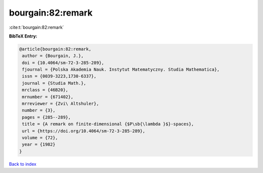 bourgain:82:remark
==================

:cite:t:`bourgain:82:remark`

**BibTeX Entry:**

.. code-block:: bibtex

   @article{bourgain:82:remark,
    author = {Bourgain, J.},
    doi = {10.4064/sm-72-3-285-289},
    fjournal = {Polska Akademia Nauk. Instytut Matematyczny. Studia Mathematica},
    issn = {0039-3223,1730-6337},
    journal = {Studia Math.},
    mrclass = {46B20},
    mrnumber = {671402},
    mrreviewer = {Zvi\ Altshuler},
    number = {3},
    pages = {285--289},
    title = {A remark on finite-dimensional {$P\sb{\lambda }$}-spaces},
    url = {https://doi.org/10.4064/sm-72-3-285-289},
    volume = {72},
    year = {1982}
   }

`Back to index <../By-Cite-Keys.rst>`_
